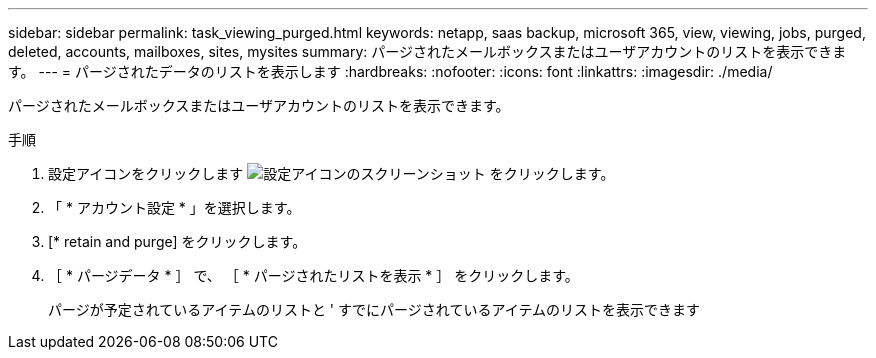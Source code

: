 ---
sidebar: sidebar 
permalink: task_viewing_purged.html 
keywords: netapp, saas backup, microsoft 365, view, viewing, jobs, purged, deleted, accounts, mailboxes, sites, mysites 
summary: パージされたメールボックスまたはユーザアカウントのリストを表示できます。 
---
= パージされたデータのリストを表示します
:hardbreaks:
:nofooter: 
:icons: font
:linkattrs: 
:imagesdir: ./media/


[role="lead"]
パージされたメールボックスまたはユーザアカウントのリストを表示できます。

.手順
. 設定アイコンをクリックします image:configure_icon.gif["設定アイコンのスクリーンショット"] をクリックします。
. 「 * アカウント設定 * 」を選択します。
. [* retain and purge] をクリックします。
. ［ * パージデータ * ］ で、 ［ * パージされたリストを表示 * ］ をクリックします。
+
パージが予定されているアイテムのリストと ' すでにパージされているアイテムのリストを表示できます



